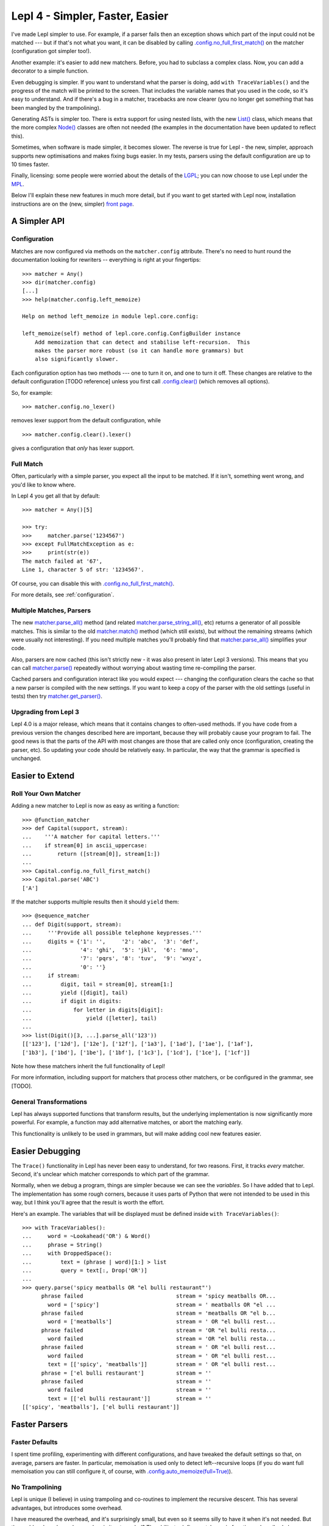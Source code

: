 
Lepl 4 - Simpler, Faster, Easier
================================

I've made Lepl simpler to use.  For example, if a parser fails then an
exception shows which part of the input could not be matched --- but if that's
not what you want, it can be disabled by calling
`.config.no_full_first_match()
<api/redirect.html#lepl.core.config.ConfigBuilder.no_full_first_match>`_ on
the matcher (configuration got simpler too!).

Another example: it's easier to add new matchers.  Before, you had to subclass
a complex class.  Now, you can add a decorator to a simple function.

Even debugging is simpler.  If you want to understand what the parser is
doing, add ``with TraceVariables()`` and the progress of the match will be
printed to the screen.  That includes the variable names that you used in the
code, so it's easy to understand.  And if there's a bug in a matcher,
tracebacks are now clearer (you no longer get something that has been mangled
by the trampolining).

Generating ASTs is simpler too.  There is extra support for using nested
lists, with the new `List() <api/redirect.html#lepl.support.list.List>`_
class, which means that the more complex `Node()
<api/redirect.html#lepl.support.node.Node>`_ classes are often not needed (the
examples in the documentation have been updated to reflect this).

Sometimes, when software is made simpler, it becomes slower.  The reverse is
true for Lepl - the new, simpler, approach supports new optimisations and
makes fixing bugs easier.  In my tests, parsers using the default
configuration are up to 10 times faster.

Finally, licensing: some people were worried about the details of the `LGPL
<http://www.opensource.org/licenses/lgpl-3.0.html>`_; you can now choose to
use Lepl under the `MPL <http://www.opensource.org/licenses/mozilla1.1.php>`_.

Below I'll explain these new features in much more detail, but if you want to
get started with Lepl now, installation instructions are on the (new, simpler)
`front page <index.html>`_.


A Simpler API
-------------

Configuration
~~~~~~~~~~~~~

Matches are now configured via methods on the ``matcher.config`` attribute.
There's no need to hunt round the documentation looking for rewriters --
everything is right at your fingertips::

   >>> matcher = Any()
   >>> dir(matcher.config)
   [...]
   >>> help(matcher.config.left_memoize)
   
   Help on method left_memoize in module lepl.core.config:
   
   left_memoize(self) method of lepl.core.config.ConfigBuilder instance
       Add memoization that can detect and stabilise left-recursion.  This
       makes the parser more robust (so it can handle more grammars) but
       also significantly slower.

Each configuration option has two methods --- one to turn it on, and one to
turn it off.  These changes are relative to the default configuration [TODO
reference] unless you first call `.config.clear()
<api/redirect.html#lepl.core.config.ConfigBuilder.clear>`_ (which removes all
options).

So, for example::

  >>> matcher.config.no_lexer()

removes lexer support from the default configuration, while

::

  >>> matcher.config.clear().lexer()

gives a configuration that *only* has lexer support.


Full Match
~~~~~~~~~~

Often, particularly with a simple parser, you expect all the input to be
matched.  If it isn't, something went wrong, and you'd like to know where.

In Lepl 4 you get all that by default::

  >>> matcher = Any()[5]
  
  >>> try:
  >>>     matcher.parse('1234567')
  >>> except FullMatchException as e:
  >>>     print(str(e))
  The match failed at '67',
  Line 1, character 5 of str: '1234567'.

Of course, you can disable this with `.config.no_full_first_match()
<api/redirect.html#lepl.core.config.ConfigBuilder.no_full_first_match>`_.

For more details, see :ref:`configuration`.


Multiple Matches, Parsers
~~~~~~~~~~~~~~~~~~~~~~~~~

The new `matcher.parse_all()
<api/redirect.html#lepl.core.config.ParserMixin.parse_all>`_ method (and
related `matcher.parse_string_all()
<api/redirect.html#lepl.core.config.ParserMixin.parse_string_all>`_, etc)
returns a generator of all possible matches.  This is similar to the old
`matcher.match() <api/redirect.html#lepl.core.config.ParserMixin.match>`_
method (which still exists), but without the remaining streams (which were
usually not interesting).  If you need multiple matches you'll probably find
that `matcher.parse_all()
<api/redirect.html#lepl.core.config.ParserMixin.parse_all>`_ simplifies your
code.

Also, parsers are now cached (this isn't strictly new - it was also present in
later Lepl 3 versions).  This means that you can call `matcher.parse() <api/redirect.html#lepl.core.config.ParserMixin.parse>`_
repeatedly without worrying about wasting time re-compiling the parser.

Cached parsers and configuration interact like you would expect --- changing
the configuration clears the cache so that a new parser is compiled with the
new settings.  If you want to keep a copy of the parser with the old settings
(useful in tests) then try `matcher.get_parser()
<api/redirect.html#lepl.core.config.ParserMixin.get_parser>`_.


Upgrading from Lepl 3
~~~~~~~~~~~~~~~~~~~~~

Lepl 4.0 is a major release, which means that it contains changes to
often-used methods.  If you have code from a previous version the changes
described here are important, because they will probably cause your program to
fail.  The good news is that the parts of the API with most changes are those
that are called only once (configuration, creating the parser, etc).  So
updating your code should be relatively easy.  In particular, the way that the
grammar is specified is unchanged.


Easier to Extend
----------------

Roll Your Own Matcher
~~~~~~~~~~~~~~~~~~~~~

Adding a new matcher to Lepl is now as easy as writing a function::

  >>> @function_matcher
  >>> def Capital(support, stream):
  ...    '''A matcher for capital letters.'''
  ...    if stream[0] in ascii_uppercase:
  ...        return ([stream[0]], stream[1:])
  ...
  >>> Capital.config.no_full_first_match()
  >>> Capital.parse('ABC')
  ['A']

If the matcher supports multiple results then it should ``yield`` them::

  >>> @sequence_matcher
  ... def Digit(support, stream):
  ...     '''Provide all possible telephone keypresses.'''
  ...     digits = {'1': '',     '2': 'abc',  '3': 'def',
  ...               '4': 'ghi',  '5': 'jkl',  '6': 'mno',
  ...               '7': 'pqrs', '8': 'tuv',  '9': 'wxyz',
  ...               '0': ''}
  ...     if stream:
  ...         digit, tail = stream[0], stream[1:]
  ...         yield ([digit], tail)
  ...         if digit in digits:
  ...             for letter in digits[digit]:
  ...                 yield ([letter], tail)
  ...
  >>> list(Digit()[3, ...].parse_all('123'))
  [['123'], ['12d'], ['12e'], ['12f'], ['1a3'], ['1ad'], ['1ae'], ['1af'], 
  ['1b3'], ['1bd'], ['1be'], ['1bf'], ['1c3'], ['1cd'], ['1ce'], ['1cf']]

Note how these matchers inherit the full functionality of Lepl!

For more information, including support for matchers that process other
matchers, or be configured in the grammar, see [TODO].


General Transformations
~~~~~~~~~~~~~~~~~~~~~~~

Lepl has always supported functions that transform results, but the underlying
implementation is now significantly more powerful.  For example, a function may
add alternative matches, or abort the matching early.

This functionality is unlikely to be used in grammars, but will make adding
cool new features easier.


Easier Debugging
----------------

The ``Trace()`` functionality in Lepl has never been easy to understand, for
two reasons.  First, it tracks *every* matcher.  Second, it's unclear which
matcher corresponds to which part of the grammar.

Normally, when we debug a program, things are simpler because we can see the
*variables*.  So I have added that to Lepl.  The implementation has some rough
corners, because it uses parts of Python that were not intended to be used in
this way, but I think you'll agree that the result is worth the effort.

Here's an example.  The variables that will be displayed must be defined
inside ``with TraceVariables()``::

  >>> with TraceVariables():
  ...     word = ~Lookahead('OR') & Word()
  ...     phrase = String()
  ...     with DroppedSpace():
  ...         text = (phrase | word)[1:] > list
  ...         query = text[:, Drop('OR')]
  ...
  >>> query.parse('spicy meatballs OR "el bulli restaurant"')
        phrase failed                             stream = 'spicy meatballs OR...
          word = ['spicy']                        stream = ' meatballs OR "el ...
        phrase failed                             stream = 'meatballs OR "el b...
          word = ['meatballs']                    stream = ' OR "el bulli rest...
        phrase failed                             stream = 'OR "el bulli resta...
          word failed                             stream = 'OR "el bulli resta...
        phrase failed                             stream = ' OR "el bulli rest...
          word failed                             stream = ' OR "el bulli rest...
          text = [['spicy', 'meatballs']]         stream = ' OR "el bulli rest...
        phrase = ['el bulli restaurant']          stream = ''
        phrase failed                             stream = ''
          word failed                             stream = ''
          text = [['el bulli restaurant']]        stream = ''
  [['spicy', 'meatballs'], ['el bulli restaurant']]



Faster Parsers
--------------

Faster Defaults
~~~~~~~~~~~~~~~

I spent time profiling, experimenting with different configurations, and have
tweaked the default settings so that, on average, parsers are faster.  In
particular, memoisation is used only to detect left--recursive loops (if you
do want full memoisation you can still configure it, of course, with
`.config.auto_memoize(full=True)
<api/redirect.html#lepl.core.config.ConfigBuilder.auto_memoize>`_).


No Trampolining
~~~~~~~~~~~~~~~

Lepl is unique (I believe) in using trampoling and co-routines to implement
the recursive descent.  This has several advantages, but introduces some
overhead.

I have measured the overhead, and it's surprisingly small, but even so it
seems silly to have it when it's not needed.  But the problem has always been:
when is it not needed?  The ability to define matchers via functions,
described above, finally gave an answer to that question.

Matchers that are defined as functions are simpler than a completely general
matcher.  So Lepl exploits this to remove trampolining when they are used.
And, of course, matchers provided by Lepl are implemented this way when
possible.

The end result is that trampoling is removed when the grammar is unlikely to
need it.  If you disagree you add it back through the configuration
(`.config.no_direct_eval()
<api/redirect.html#lepl.core.config.ConfigBuilder.no_direct_eval>`_).


Better Memoisation
~~~~~~~~~~~~~~~~~~

Sometimes memoisation is a *big* win.  It's not enabled by default, so you
still need to experiment to find out when to use it.  But until now it had a
stupid bug that made it less likely to work.  That bug is now fixed, so when
you need memoisation, it will be there for you.


Further Reading
---------------

* `Front Page <index.html>`_
* :ref:`manual`
* :ref:`tutorial`
* :ref:`contents`
